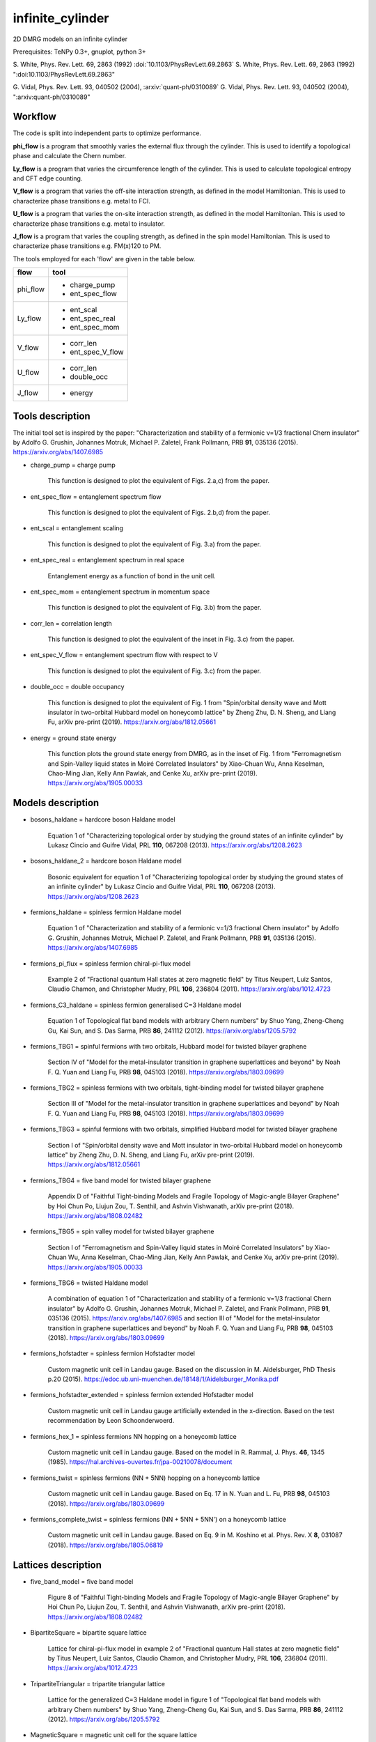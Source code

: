infinite_cylinder
=================

2D DMRG models on an infinite cylinder

Prerequisites: TeNPy 0.3+, gnuplot, python 3+

S. White, Phys. Rev. Lett. 69, 2863 (1992) :doi:`10.1103/PhysRevLett.69.2863`
S. White, Phys. Rev. Lett. 69, 2863 (1992) ":doi:10.1103/PhysRevLett.69.2863"

G. Vidal, Phys. Rev. Lett. 93, 040502 (2004), :arxiv:`quant-ph/0310089`
G. Vidal, Phys. Rev. Lett. 93, 040502 (2004), ":arxiv:quant-ph/0310089"

Workflow
--------

The code is split into independent parts to optimize performance.

**phi_flow** is a program that smoothly varies the external flux through the cylinder. This is used to identify a topological phase and calculate the Chern number.

**Ly_flow** is a program that varies the circumference length of the cylinder. This is used to calculate topological entropy and CFT edge counting.

**V_flow** is a program that varies the off-site interaction strength, as defined in the model Hamiltonian. This is used to characterize phase transitions e.g. metal to FCI.

**U_flow** is a program that varies the on-site interaction strength, as defined in the model Hamiltonian. This is used to characterize phase transitions e.g. metal to insulator.

**J_flow** is a program that varies the coupling strength, as defined in the spin model Hamiltonian. This is used to characterize phase transitions e.g. FM(x)120 to PM.

The tools employed for each 'flow' are given in the table below.

========   =================
**flow**   **tool**
========   =================
phi_flow   * charge_pump
           * ent_spec_flow
--------   -----------------
Ly_flow    * ent_scal
           * ent_spec_real
           * ent_spec_mom
--------   -----------------
V_flow     * corr_len
           * ent_spec_V_flow
--------   -----------------
U_flow     * corr_len
           * double_occ
--------   -----------------
J_flow     * energy
========   =================

Tools description
-----------------

The initial tool set is inspired by the paper: "Characterization and stability of a fermionic ν=1/3 fractional Chern insulator" by Adolfo G. Grushin, Johannes Motruk, Michael P. Zaletel, Frank Pollmann, PRB **91**, 035136 (2015). https://arxiv.org/abs/1407.6985

* charge_pump = charge pump

    This function is designed to plot the equivalent of Figs. 2.a,c) from the paper.

* ent_spec_flow = entanglement spectrum flow

    This function is designed to plot the equivalent of Figs. 2.b,d) from the paper.

* ent_scal = entanglement scaling

    This function is designed to plot the equivalent of Fig. 3.a) from the paper.

* ent_spec_real = entanglement spectrum in real space

    Entanglement energy as a function of bond in the unit cell.

* ent_spec_mom = entanglement spectrum in momentum space

    This function is designed to plot the equivalent of Fig. 3.b) from the paper.

* corr_len = correlation length

    This function is designed to plot the equivalent of the inset in Fig. 3.c) from the paper.

* ent_spec_V_flow = entanglement spectrum flow with respect to V

    This function is designed to plot the equivalent of Fig. 3.c) from the paper.

* double_occ = double occupancy

    This function is designed to plot the equivalent of Fig. 1 from "Spin/orbital density wave and Mott insulator in two-orbital Hubbard model on honeycomb lattice" by Zheng Zhu, D. N. Sheng, and Liang Fu, arXiv pre-print (2019). https://arxiv.org/abs/1812.05661

* energy = ground state energy

    This function plots the ground state energy from DMRG, as in the inset of Fig. 1 from "Ferromagnetism and Spin-Valley liquid states in Moiré Correlated Insulators" by Xiao-Chuan Wu, Anna Keselman, Chao-Ming Jian, Kelly Ann Pawlak, and Cenke Xu, arXiv pre-print (2019). https://arxiv.org/abs/1905.00033

Models description
------------------

* bosons_haldane = hardcore boson Haldane model

    Equation 1 of "Characterizing topological order by studying the ground states of an infinite cylinder" by Lukasz Cincio and Guifre Vidal, PRL **110**, 067208 (2013). https://arxiv.org/abs/1208.2623

* bosons_haldane_2 = hardcore boson Haldane model

    Bosonic equivalent for equation 1 of "Characterizing topological order by studying the ground states of an infinite cylinder" by Lukasz Cincio and Guifre Vidal, PRL **110**, 067208 (2013). https://arxiv.org/abs/1208.2623

* fermions_haldane = spinless fermion Haldane model

    Equation 1 of "Characterization and stability of a fermionic ν=1/3 fractional Chern insulator" by Adolfo G. Grushin, Johannes Motruk, Michael P. Zaletel, and Frank Pollmann, PRB **91**, 035136 (2015). https://arxiv.org/abs/1407.6985

* fermions_pi_flux = spinless fermion chiral-pi-flux model

    Example 2 of "Fractional quantum Hall states at zero magnetic field" by Titus Neupert, Luiz Santos, Claudio Chamon, and Christopher Mudry, PRL **106**, 236804 (2011). https://arxiv.org/abs/1012.4723

* fermions_C3_haldane = spinless fermion generalised C=3 Haldane model

    Equation 1 of Topological flat band models with arbitrary Chern numbers" by Shuo Yang, Zheng-Cheng Gu, Kai Sun, and S. Das Sarma, PRB **86**, 241112 (2012). https://arxiv.org/abs/1205.5792

* fermions_TBG1 = spinful fermions with two orbitals, Hubbard model for twisted bilayer graphene

    Section IV of "Model for the metal-insulator transition in graphene superlattices and beyond" by Noah F. Q. Yuan and Liang Fu, PRB **98**, 045103 (2018). https://arxiv.org/abs/1803.09699

* fermions_TBG2 = spinless fermions with two orbitals, tight-binding model for twisted bilayer graphene

    Section III of "Model for the metal-insulator transition in graphene superlattices and beyond" by Noah F. Q. Yuan and Liang Fu, PRB **98**, 045103 (2018). https://arxiv.org/abs/1803.09699

* fermions_TBG3 = spinful fermions with two orbitals, simplified Hubbard model for twisted bilayer graphene

    Section I of "Spin/orbital density wave and Mott insulator in two-orbital Hubbard model on honeycomb lattice" by Zheng Zhu, D. N. Sheng, and Liang Fu, arXiv pre-print (2019). https://arxiv.org/abs/1812.05661

* fermions_TBG4 = five band model for twisted bilayer graphene

    Appendix D of "Faithful Tight-binding Models and Fragile Topology of Magic-angle Bilayer Graphene" by Hoi Chun Po, Liujun Zou, T. Senthil, and Ashvin Vishwanath, arXiv pre-print (2018). https://arxiv.org/abs/1808.02482

* fermions_TBG5 = spin valley model for twisted bilayer graphene

    Section I of "Ferromagnetism and Spin-Valley liquid states in Moiré Correlated Insulators" by Xiao-Chuan Wu, Anna Keselman, Chao-Ming Jian, Kelly Ann Pawlak, and Cenke Xu, arXiv pre-print (2019). https://arxiv.org/abs/1905.00033

* fermions_TBG6 = twisted Haldane model

    A combination of equation 1 of "Characterization and stability of a fermionic ν=1/3 fractional Chern insulator" by Adolfo G. Grushin, Johannes Motruk, Michael P. Zaletel, and Frank Pollmann, PRB **91**, 035136 (2015). https://arxiv.org/abs/1407.6985 and section III of "Model for the metal-insulator transition in graphene superlattices and beyond" by Noah F. Q. Yuan and Liang Fu, PRB **98**, 045103 (2018). https://arxiv.org/abs/1803.09699

* fermions_hofstadter = spinless fermion Hofstadter model

    Custom magnetic unit cell in Landau gauge. Based on the discussion in M. Aidelsburger, PhD Thesis p.20 (2015). https://edoc.ub.uni-muenchen.de/18148/1/Aidelsburger_Monika.pdf

* fermions_hofstadter_extended = spinless fermion extended Hofstadter model

    Custom magnetic unit cell in Landau gauge artificially extended in the x-direction. Based on the test recommendation by Leon Schoonderwoerd.

* fermions_hex_1 = spinless fermions NN hopping on a honeycomb lattice

    Custom magnetic unit cell in Landau gauge. Based on the model in R. Rammal, J. Phys. **46**, 1345 (1985). https://hal.archives-ouvertes.fr/jpa-00210078/document

* fermions_twist = spinless fermions (NN + 5NN) hopping on a honeycomb lattice

    Custom magnetic unit cell in Landau gauge. Based on Eq. 17 in N. Yuan and L. Fu, PRB **98**, 045103 (2018). https://arxiv.org/abs/1803.09699

* fermions_complete_twist = spinless fermions (NN + 5NN + 5NN') on a honeycomb lattice

    Custom magnetic unit cell in Landau gauge. Based on Eq. 9 in M. Koshino et al. Phys. Rev. X **8**, 031087 (2018). https://arxiv.org/abs/1805.06819


Lattices description
--------------------

* five_band_model = five band model

    Figure 8 of "Faithful Tight-binding Models and Fragile Topology of Magic-angle Bilayer Graphene" by Hoi Chun Po, Liujun Zou, T. Senthil, and Ashvin Vishwanath, arXiv pre-print (2018). https://arxiv.org/abs/1808.02482

* BipartiteSquare = bipartite square lattice

    Lattice for chiral-pi-flux model in example 2 of "Fractional quantum Hall states at zero magnetic field" by Titus Neupert, Luiz Santos, Claudio Chamon, and Christopher Mudry, PRL **106**, 236804 (2011). https://arxiv.org/abs/1012.4723

* TripartiteTriangular = tripartite triangular lattice

    Lattice for the generalized C=3 Haldane model in figure 1 of "Topological flat band models with arbitrary Chern numbers" by Shuo Yang, Zheng-Cheng Gu, Kai Sun, and S. Das Sarma, PRB **86**, 241112 (2012). https://arxiv.org/abs/1205.5792

* MagneticSquare = magnetic unit cell for the square lattice

    Lattice for the fermions_hofstadter model.

* MagneticSquareExtended = extended magnetic unit cell for the square lattice

    Lattice for the fermions_hofstadter_extended model.

* MagneticHoneycomb = magnetic unit cell for the honeycomb lattice

    Lattice for the fermions_hex_1 model.

* MagneticTwist = magnetic unit cell and hopping definitions for the fermions_twist model

    Lattice for the fermions_twist model.

* MagneticCompleteTwist = magnetic unit cell and hopping definitions for the fermions_complete_twist model

    Lattice for the fermions_complete_twist model.

Directory structure
-------------------

**data** is used to store all of the output dat files, organised into their corresponding subdirectories. The subdirectories are the output directories for the tools which I have defined (e.g. **ent_spec_real**). Inside each of the tools subdirectories there are the plotting scripts, as well as a **keep** subsubdirectory. It is intended that successful good-quality output is manually moved into ``keep``. NB: No dat files are tracked by git due to their potentially large size.

**code** contains the source code, split into the three independent parts: phi_flow, Ly_flow, and V_flow. **code/models** is used to store custom MPO Hamiltonian python class files. Basic Hamiltonians are already implemented in TeNPy (e.g. Ising model). However, in this directory we store our own Hamiltonian classes e.g. for twisted bilayer graphene. **code/lattices** is used to store custom lattices python class files. Basic lattices are already implemented in TeNPy (e.g. honeycomb). However, in this directory we store our own lattice classes e.g. for the five-band model. **code/standalone** is used to store standalone scripts that do not require the rest of the TeNPy library to run e.g. band structure calculations, Chern number calculations, and plotting scripts.

**scripts** contains all of the SLURM batch scripts used for Hydra and Piz Daint.

**pickles** stores all of the initial pickles for a flow, in the corresponding flow subdirectory e.g. the expensive initial wavefunction used for a phi_flow run with chi=500.

**logs** is used to store all of the stdout and stderr files from the Hydra and Piz Daint batch scripts. NB: No log files are tracked by git.

**.idea** is used to store PyCharm configuration files, in case I would like to make changes to the code using a PyCharm project on a remote computer.

**notebooks** stores Mathematica notebooks for the analysis of the models e.g. band structure of the Haldane model.

File naming convention
----------------------

All output .dat files are named in the following order:

*stem*

- tool (e.g. ``corr_len``)
- model (e.g. ``Hubbard``)
- lattice (e.g. ``Honeycomb``)
- initial state (e.g. ``neel``)
- tile units (``[0, 1]`` or ``['up', 'down']``)
- chi (i.e. ``chi_max``)

*leaf*

{- t
- U
- mu
- V}
/
{- J
- Js
- Jv}

- Lx
- Ly
- phi (i.e. phi_ext)

NB: For a range of parameter values in an output file, we denote this by the order: min value _ max value _ number of samples (e.g. ``V_0_1_4``). Or for discrete parameters, simply by the order: min value _ max value (e.g. ``Ly_2_8``).

*name = stem + leaf*

Example:  ``data/ent_spec_real/ent_spec_real_Hubbard_Square_neel_tile_down_up_chi_100_t_-1_U_1_mu_0.5_V_0_Lx_2_Ly_2.dat``

Benchmarks
----------

These benchmarks will be updated as the code is optimized. The specifications of the machines is as follows:

**laptop** is a Dell XPS13 9370 with a quad-core Intel Core i7-8550U CPU @ 1.80GHz and 16GB of RAM. One node with 4 OpenMP threads.

**Hydra** specification is listed here: https://www.id.uzh.ch/en/scienceit/infrastructure/hydra.html Flows spread across 3 nodes with 16 OpenMP threads each.

**Piz Daint** specification is listed here: https://www.cscs.ch/computers/piz-daint/ Flows spread across 3 nodes with 36 OpenMP threads each.

NB: TeNPy uses Intel MKL and so is OpenMP capable. However, neither MPI nor hyperthreading are configured at the moment.

----

1) half-filled Haldane Chern insulator (chi = 100, Ly = 3)

=========   ==========   ==========   ==========
machine      phi_flow     Ly_flow      V_flow
=========   ==========   ==========   ==========
laptop       00:14:44     00:02:08     00:10:47
---------   ----------   ----------   ----------
Hydra        00:44:36     00:05:08     00:29:27
---------   ----------   ----------   ----------
Piz Daint    00:43:05     00:04:56     00:31:06
=========   ==========   ==========   ==========

2) half-filled Haldane Chern insulator (chi = 400, Ly = 3)

=========   ==========   ==========   ==========
machine      phi_flow     Ly_flow      V_flow
=========   ==========   ==========   ==========
laptop       02:12:40     00:20:54     01:31:51
---------   ----------   ----------   ----------
Hydra        02:16:36     00:52:48     03:18:40
---------   ----------   ----------   ----------
Piz Daint    03:09:36     00:19:58     02:10:13
=========   ==========   ==========   ==========

3) third-filled Haldane fractional Chern insulator (chi = 500, Ly = 6)

=========   ==========   ==========   ==========
machine      phi_flow     Ly_flow      V_flow
=========   ==========   ==========   ==========
laptop       time out     09:34:43     queuing
---------   ----------   ----------   ----------
Hydra        time out     12:53:20     time out
---------   ----------   ----------   ----------
Piz Daint    time out     10:24:04     time out
=========   ==========   ==========   ==========

----

Parameters given for the flows are based on those in "Characterization and stability of a fermionic ν=1/3 fractional Chern insulator" by Adolfo G. Grushin, Johannes Motruk, Michael P. Zaletel, Frank Pollmann, PRB **91**, 035136 (2015). https://arxiv.org/abs/1407.6985

**phi_flow** : phi_min=0, phi_max=1, phi_samp=41

**Ly_flow** : Ly_min=3, Ly_max=6, Ly_samp=2

**V_flow** : V_min=0, V_max=4, V_samp=27

Multiple batches
----------------

A **batch** is defined as a set of 4 **flows** such that {phi_flow, Ly_flow, V_flow, U_flow}. Sometimes, it may be more efficient to schedule multiple batches simultaneously, each with a different set of parameters. Currently, the code is configured to schedule up to 3 batches at once. In order to schedule multiple batches, you need to follow these steps:

1) Start the run e.g. ``./run_hydra 3 1 2`` to start a hydra run with 3 simultaneously scheduled batches. The possible command-line arguments are [1, 2, 3]. (There is no specific order of flows within a batch.)

2) This will call the SLURM scripts stored in the ``scripts`` folder. If you want to modify the expected runtime for each of the flows individually, you can do this here. Each of the flows is set to the maximum allowed runtime (24 hours) by default.

3) The scripts then start the flows with the corresponding parameter files stored in the ``code/parameters`` folder. The command-line argument for the flow (e.g. ``./V_flow.py hydra3``) directly determines which parameter file is imported (e.g. ``param_hydra3.py``). You can edit the parameters for each batch here.

Pickling capability
-------------------

A pickling capability has been added if you would like to save the initial ``[E, psi, M]`` or ``engine`` of a flow. For example, you can save an (expensive) initial DMRG wavefunction, so that you can perform a variety of calculations with it at a later stage. In practise, the change has been to replace ``run_iDMRG`` --> ``run_iDMRG_pickle`` and ``define_iDMRG_engine`` --> ``define_iDMRG_engine_pickle``. You can set the boolean parameters ``use_pickle`` (to use a pickled state) or ``make_pickle`` (to pickle a state for later) in the parameter files. By default, all pickling is ignored and the code works as before.